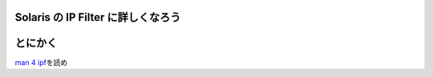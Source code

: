 Solaris の IP Filter に詳しくなろう
===================================

とにかく
========

`man 4 ipf <http://docs.oracle.com/cd/E19082-01/819-2251/6n4i7td97/index.html>`__\ を読め
